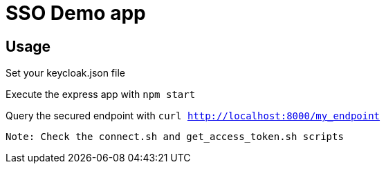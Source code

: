 = SSO Demo app

== Usage 

Set your keycloak.json file

Execute the express app with `npm start`

Query the secured endpoint with `curl http://localhost:8000/my_endpoint`

```
Note: Check the connect.sh and get_access_token.sh scripts
```
